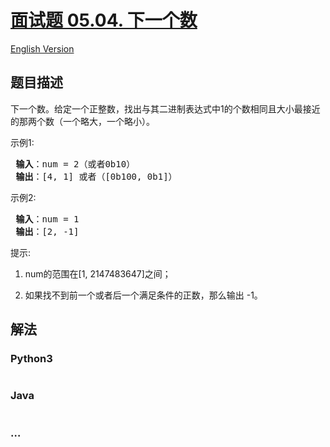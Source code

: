 * [[https://leetcode-cn.com/problems/closed-number-lcci][面试题 05.04.
下一个数]]
  :PROPERTIES:
  :CUSTOM_ID: 面试题-05.04.-下一个数
  :END:
[[./lcci/05.04.Closed Number/README_EN.org][English Version]]

** 题目描述
   :PROPERTIES:
   :CUSTOM_ID: 题目描述
   :END:

#+begin_html
  <!-- 这里写题目描述 -->
#+end_html

#+begin_html
  <p>
#+end_html

下一个数。给定一个正整数，找出与其二进制表达式中1的个数相同且大小最接近的那两个数（一个略大，一个略小）。

#+begin_html
  </p>
#+end_html

#+begin_html
  <p>
#+end_html

示例1:

#+begin_html
  </p>
#+end_html

#+begin_html
  <pre>
  <strong> 输入</strong>：num = 2（或者0b10）
  <strong> 输出</strong>：[4, 1] 或者（[0b100, 0b1]）
  </pre>
#+end_html

#+begin_html
  <p>
#+end_html

示例2:

#+begin_html
  </p>
#+end_html

#+begin_html
  <pre>
  <strong> 输入</strong>：num = 1
  <strong> 输出</strong>：[2, -1]
  </pre>
#+end_html

#+begin_html
  <p>
#+end_html

提示:

#+begin_html
  </p>
#+end_html

#+begin_html
  <ol>
#+end_html

#+begin_html
  <li>
#+end_html

num的范围在[1, 2147483647]之间；

#+begin_html
  </li>
#+end_html

#+begin_html
  <li>
#+end_html

如果找不到前一个或者后一个满足条件的正数，那么输出 -1。

#+begin_html
  </li>
#+end_html

#+begin_html
  </ol>
#+end_html

** 解法
   :PROPERTIES:
   :CUSTOM_ID: 解法
   :END:

#+begin_html
  <!-- 这里可写通用的实现逻辑 -->
#+end_html

#+begin_html
  <!-- tabs:start -->
#+end_html

*** *Python3*
    :PROPERTIES:
    :CUSTOM_ID: python3
    :END:

#+begin_html
  <!-- 这里可写当前语言的特殊实现逻辑 -->
#+end_html

#+begin_src python
#+end_src

*** *Java*
    :PROPERTIES:
    :CUSTOM_ID: java
    :END:

#+begin_html
  <!-- 这里可写当前语言的特殊实现逻辑 -->
#+end_html

#+begin_src java
#+end_src

*** *...*
    :PROPERTIES:
    :CUSTOM_ID: section
    :END:
#+begin_example
#+end_example

#+begin_html
  <!-- tabs:end -->
#+end_html
